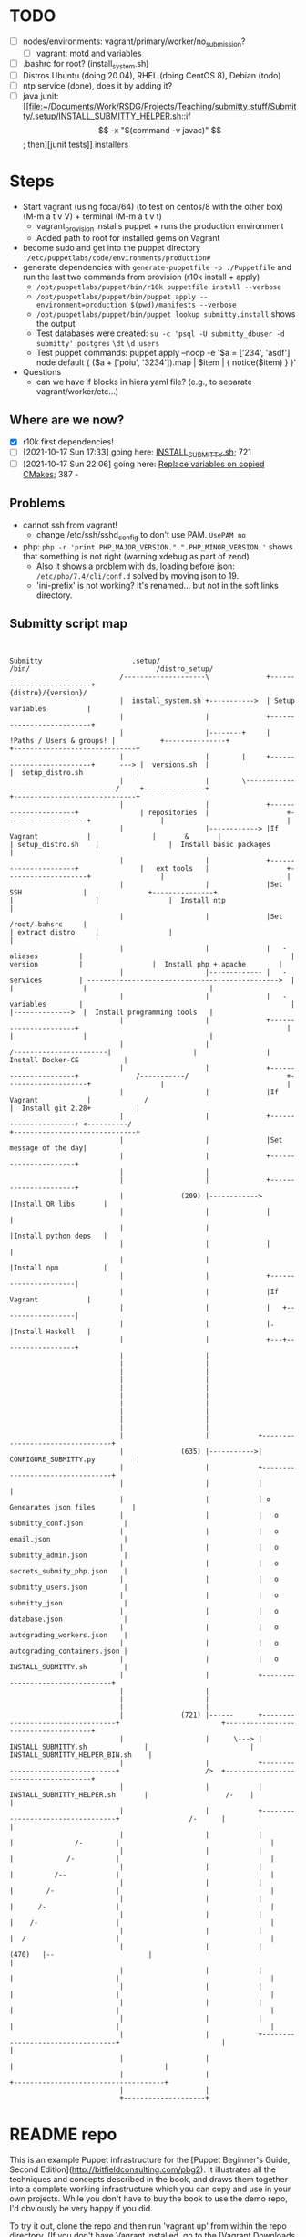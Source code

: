 
* TODO

   - [ ] nodes/environments: vagrant/primary/worker/no_submission?
     - [ ] vagrant: motd and variables
   - [ ] .bashrc for root? (install_system.sh)
   - [ ] Distros Ubuntu (doing 20.04), RHEL (doing CentOS 8), Debian (todo)
   - [ ] ntp service (done), does it by adding it?
   - [ ] java junit: [[file:~/Documents/Work/RSDG/Projects/Teaching/submitty_stuff/Submitty/.setup/INSTALL_SUBMITTY_HELPER.sh::if \[ -x "$(command -v javac)" \]; then][junit tests]] installers

* Steps
  - Start vagrant (using focal/64) (to test on centos/8 with the other box) (M-m a t v V) + terminal (M-m a t v t)
    - vagrant_provision installs puppet + runs the production environment
    - Added path to root for installed gems on Vagrant
  - become sudo and get into the puppet directory ~:/etc/puppetlabs/code/environments/production#~
  - generate dependencies with ~generate-puppetfile -p ./Puppetfile~ and run the last two commands from provision (r10k install + apply)
    - ~/opt/puppetlabs/puppet/bin/r10k puppetfile install --verbose~
    - ~/opt/puppetlabs/puppet/bin/puppet apply --environment=production $(pwd)/manifests --verbose~
    - ~/opt/puppetlabs/puppet/bin/puppet lookup submitty.install~ shows the output
    - Test databases were created: ~su -c 'psql -U submitty_dbuser -d submitty' postgres~ ~\dt~ ~\d users~
    - Test puppet commands: puppet apply --noop -e '$a = ['234', 'asdf'] node default { ($a + ['poiu', '3234']).map | $item | { notice($item) } }'
  - Questions
    - can we have if blocks in hiera yaml file? (e.g., to separate vagrant/worker/etc...)

** Where are we now?
    - [X] r10k first dependencies!
    - [ ] [2021-10-17 Sun 17:33] going here: [[file:~/Documents/Work/RSDG/Projects/Teaching/submitty_stuff/Submitty/.setup/install_system.sh::bash ${SUBMITTY_INSTALL_DIR}/.setup/INSTALL_SUBMITTY.sh clean skip_web_restart][INSTALL_SUBMITTY.sh]]; 721
    - [ ] [2021-10-17 Sun 22:06] going here: [[file:~/Documents/Work/RSDG/Projects/Teaching/submitty_stuff/Submitty/.setup/INSTALL_SUBMITTY_HELPER.sh::replace necessary variables][Replace variables on copied CMakes]]; 387 -

** Problems
   - cannot ssh from vagrant!
     - change /etc/ssh/sshd_config to don't use PAM. ~UsePAM no~
   - php: ~php -r 'print PHP_MAJOR_VERSION.".".PHP_MINOR_VERSION;'~ shows that something is not right (warning xdebug as part of zend)
      - Also it shows a problem with ds, loading before json: ~/etc/php/7.4/cli/conf.d~ solved by moving json to 19.
      - 'ini-prefix' is not working? It's renamed... but not in the soft links directory.

** Submitty script map
   #+begin_src artist


     Submitty                      .setup/                                                                    /bin/                               /distro_setup/
                                /--------------------\              +--------------------------+                                                                                        {distro}/{version}/
                                |  install_system.sh +----------->  | Setup variables          |
                                |                    |              +--------------------------+
                                |                    |--------+     | !Paths / Users & groups! |           +---------------+                                                          +------------------------------+
                                |                    |        |     +--------------------------+      ---> |  versions.sh  |                                                          |  setup_distro.sh             |
                                |                    |        \--------------------------------------/     +---------------+                                                          +------------------------------+
                                |                    |              +----------------------+               | repositories  |                   +--------------------+                 |                              |
                                |                    |------------> |If Vagrant            |               |       &       |                   | setup_distro.sh    |                 |  Install basic packages      |
                                |                    |              +----------------------+               |   ext tools   |                   +--------------------+                 |                              |
                                |                    |              |Set SSH               |               +---------------+                   |                    |                 |  Install ntp                 |
                                |                    |              |Set /root/.bahsrc     |                                                   | extract distro     |                 |                              |
                                |                    |              |   - aliases          |                                                   |   version          |                 |  Install php + apache        |
                                |                    |------------- |   - services         | ----------------------------------------------->  |                    |                 |                              |
                                |                    |              |   - variables        |                                                   |                    |-------------->  |  Install programming tools   |
                                |                    |              +----------------------+                                                   |                    |                 |                              |
                                |                    |                                                                 /-----------------------|                    |                 |  Install Docker-CE           |
                                |                    |              +----------------------+              /-----------/                        +--------------------+                 |                              |
                                |                    |              |If Vagrant            |             /                                                                            |  Install git 2.28+           |
                                |                    |              +----------------------+ <----------/                                                                             +------------------------------+
                                |                    |              |Set message of the day|
                                |                    |              +----------------------+
                                |                    |
                                |                    |              +----------------------+
                                |              (209) |------------> |Install QR libs       |
                                |                    |              |                      |
                                |                    |              |Install python deps   |
                                |                    |              |                      |
                                |                    |              |Install npm           |
                                |                    |              +----------------------|
                                |                    |              |If Vagrant            |
                                |                    |              |   +------------------|
                                |                    |              |.  |Install Haskell   |
                                |                    |              +---+------------------+
                                |                    |
                                |                    |
                                |                    |
                                |                    |
                                |                    |
                                |                    |
                                |                    |
                                |                    |
                                |                    |
                                |                    |
                                |                    |            +---------------------------------+
                                |              (635) |----------->|  CONFIGURE_SUBMITTY.py          |
                                |                    |            +---------------------------------+
                                |                    |            |                                 |
                                |                    |            | o Genearates json files         |
                                |                    |            |   o submitty_conf.json          |
                                |                    |            |   o email.json                  |
                                |                    |            |   o submitty_admin.json         |
                                |                    |            |   o secrets_submity_php.json    |
                                |                    |            |   o submitty_users.json         |
                                |                    |            |   o submitty_json               |
                                |                    |            |   o database.json               |
                                |                    |            |   o autograding_workers.json    |
                                |                    |            |   o autograding_containers.json |
                                |                    |            |   o INSTALL_SUBMITTY.sh         |
                                |                    |            +---------------------------------+
                                |                    |
                                |                    |
                                |                    |
                                |              (721) |------      +----------------------------------+                         +-------------------------------------+
                                |                    |      \---> | INSTALL_SUBMITTY.sh              |                         |   INSTALL_SUBMITTY_HELPER_BIN.sh    |
                                |                    |            +----------------------------------+                     />  +-------------------------------------+
                                |                    |            | INSTALL_SUBMITTY_HELPER.sh       |                   /-    |                                     |
                                |                    |            +----------------------------------+                 /-      |                                     |
                                |                    |            |                                  |               /-        |                                     |
                                |                    |            |                                  |             /-          |                                     |
                                |                    |            |                                  |          /--            |                                     |
                                |                    |            |                                  |        /-               |                                     |
                                |                    |            |                                  |      /-                 |                                     |
                                |                    |            |                                  |    /-                   |                                     |
                                |                    |            |                                  |  /-                     |                                     |
                                |                    |            |                          (470)   |--                       |                                     |
                                |                    |            |                                  |                         |                                     |
                                |                    |            |                                  |                         |                                     |
                                |                    |            |                                  |                         |                                     |
                                |                    |            |                                  |                         |                                     |
                                |                    |            +----------------------------------+                         |                                     |
                                |                    |                                                                         |                                     |
                                |                    |                                                                         +-------------------------------------+
                                |                    |
                                +--------------------+
   #+end_src

* README repo

This is an example Puppet infrastructure for the [Puppet Beginner's Guide, Second Edition](http://bitfieldconsulting.com/pbg2). It illustrates all the techniques and concepts described in the book, and draws them together into a complete working infrastructure which you can copy and use in your own projects. While you don't have to buy the book to use the demo repo, I'd obviously be very happy if you did.

To try it out, clone the repo and then run 'vagrant up' from within the repo directory. (If you don't have Vagrant installed, go to the [Vagrant Downloads page](https://www.vagrantup.com/downloads.html)).

Alternatively, to bootstrap a server, all you will need is the IP address or DNS name of the target server. Run the following command from the Puppet repo, replacing `TARGET_SERVER` with the address or name of the server, and `HOSTNAME` with the hostname that you want to set (for example `demo`):

    scripts/puppify TARGET_SERVER HOSTNAME

The demo repo is built on a skeleton Puppet control repo available from [the Puppet GitHub account](https://github.com/puppetlabs/control-repo).

It adds everything required for a typical Puppet infrastructure, including user accounts and SSH keys, SSH and sudoers config, timezone and NTP settings, Hiera data, resources to automatically update and run Puppet, and a bootstrap script for bringing new servers under Puppet management. It also includes a Vagrantfile so you can try out the repo on a Vagrant virtual machine.

You can also find all the code examples from the book in the [Puppet Beginner's Guide example repo](https://github.com/bitfield/puppet-beginners-guide).
